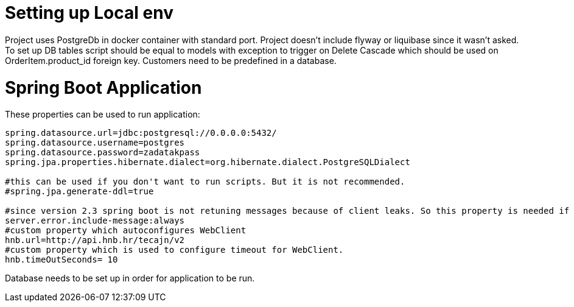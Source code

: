 = Setting up Local env

Project uses PostgreDb in docker container with standard port.
Project doesn't include flyway or liquibase since it wasn't asked.
To set up DB tables script should be equal to models with exception to trigger on Delete Cascade which should be used on OrderItem.product_id foreign key.
Customers need to be predefined in a database.

= Spring Boot Application

These properties can be used to run application:

--------------------------------------------------------------
spring.datasource.url=jdbc:postgresql://0.0.0.0:5432/
spring.datasource.username=postgres
spring.datasource.password=zadatakpass
spring.jpa.properties.hibernate.dialect=org.hibernate.dialect.PostgreSQLDialect

#this can be used if you don't want to run scripts. But it is not recommended.
#spring.jpa.generate-ddl=true

#since version 2.3 spring boot is not retuning messages because of client leaks. So this property is needed if message it to be displayed. This should be used only for development.
server.error.include-message:always
#custom property which autoconfigures WebClient
hnb.url=http://api.hnb.hr/tecajn/v2
#custom property which is used to configure timeout for WebClient.
hnb.timeOutSeconds= 10
--------------------------------------------------------------

Database needs to be set up in order for application to be run.

